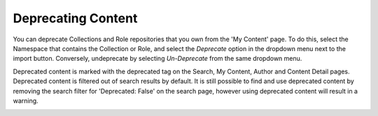 
.. deprecation:

*******************
Deprecating Content
*******************

You can deprecate Collections and Role repositories that you own from the
'My Content' page. To do this, select the Namespace that contains the Collection or
Role, and select the *Deprecate* option in the dropdown menu next to the import button.
Conversely, undeprecate by selecting *Un-Deprecate* from the same dropdown menu.

.. image:: deprecate-01.png

Deprecated content is marked with the deprecated tag on the Search, My Content,
Author and Content Detail pages. Deprecated content is filtered out of search
results by default. It is still possible to find and use deprecated content by
removing the search filter for 'Deprecated: False' on the search page, however
using deprecated content will result in a warning.

.. image:: deprecate-02.png
